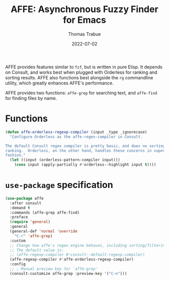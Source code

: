 #+TITLE:   AFFE: Asynchronous Fuzzy Finder for Emacs
#+AUTHOR:  Thomas Trabue
#+EMAIL:   tom.trabue@gmail.com
#+DATE:    2022-07-02
#+TAGS:
#+STARTUP: fold

AFFE provides features similar to =fzf=, but is written in pure Elisp. It
depends on Consult, and works best when plugged with Orderless for ranking and
sorting results.  AFFE also functions best alongside the =rg= commandline
utility, which greatly enhances AFFE's performance.

AFFE provides two functions: =affe-grep= for searching text, and =affe-find= for
finding files by name.

* Functions

#+begin_src emacs-lisp
  (defun affe-orderless-regexp-compiler (input _type _ignorecase)
    "Configure Orderless as the affe-regex-compiler in Consult.

  The default Consult regex compiler is pretty basic, and does no sorting
  ranking.  Orderless, on the other hand, handles these concerns in superb
  fashion."
    (let ((input (orderless-pattern-compiler input)))
      (cons input (apply-partially #'orderless--highlight input t))))
#+end_src

* =use-package= specification
#+begin_src emacs-lisp
  (use-package affe
    :after consult
    :demand t
    :commands (affe-grep affe-find)
    :preface
    (require 'general)
    :general
    (general-def 'normal 'override
      "C-r" 'affe-grep)
    :custom
    ;; Change how affe's regex engine behaves, including sorting/filtering.
    ;; The default value is:
    ;; (affe-regexp-compiler #'consult--default-regexp-compiler)
    (affe-regexp-compiler #'affe-orderless-regexp-compiler)
    :config
    ;; ; Manual preview key for `affe-grep'
    (consult-customize affe-grep :preview-key '("C-n")))
#+end_src
